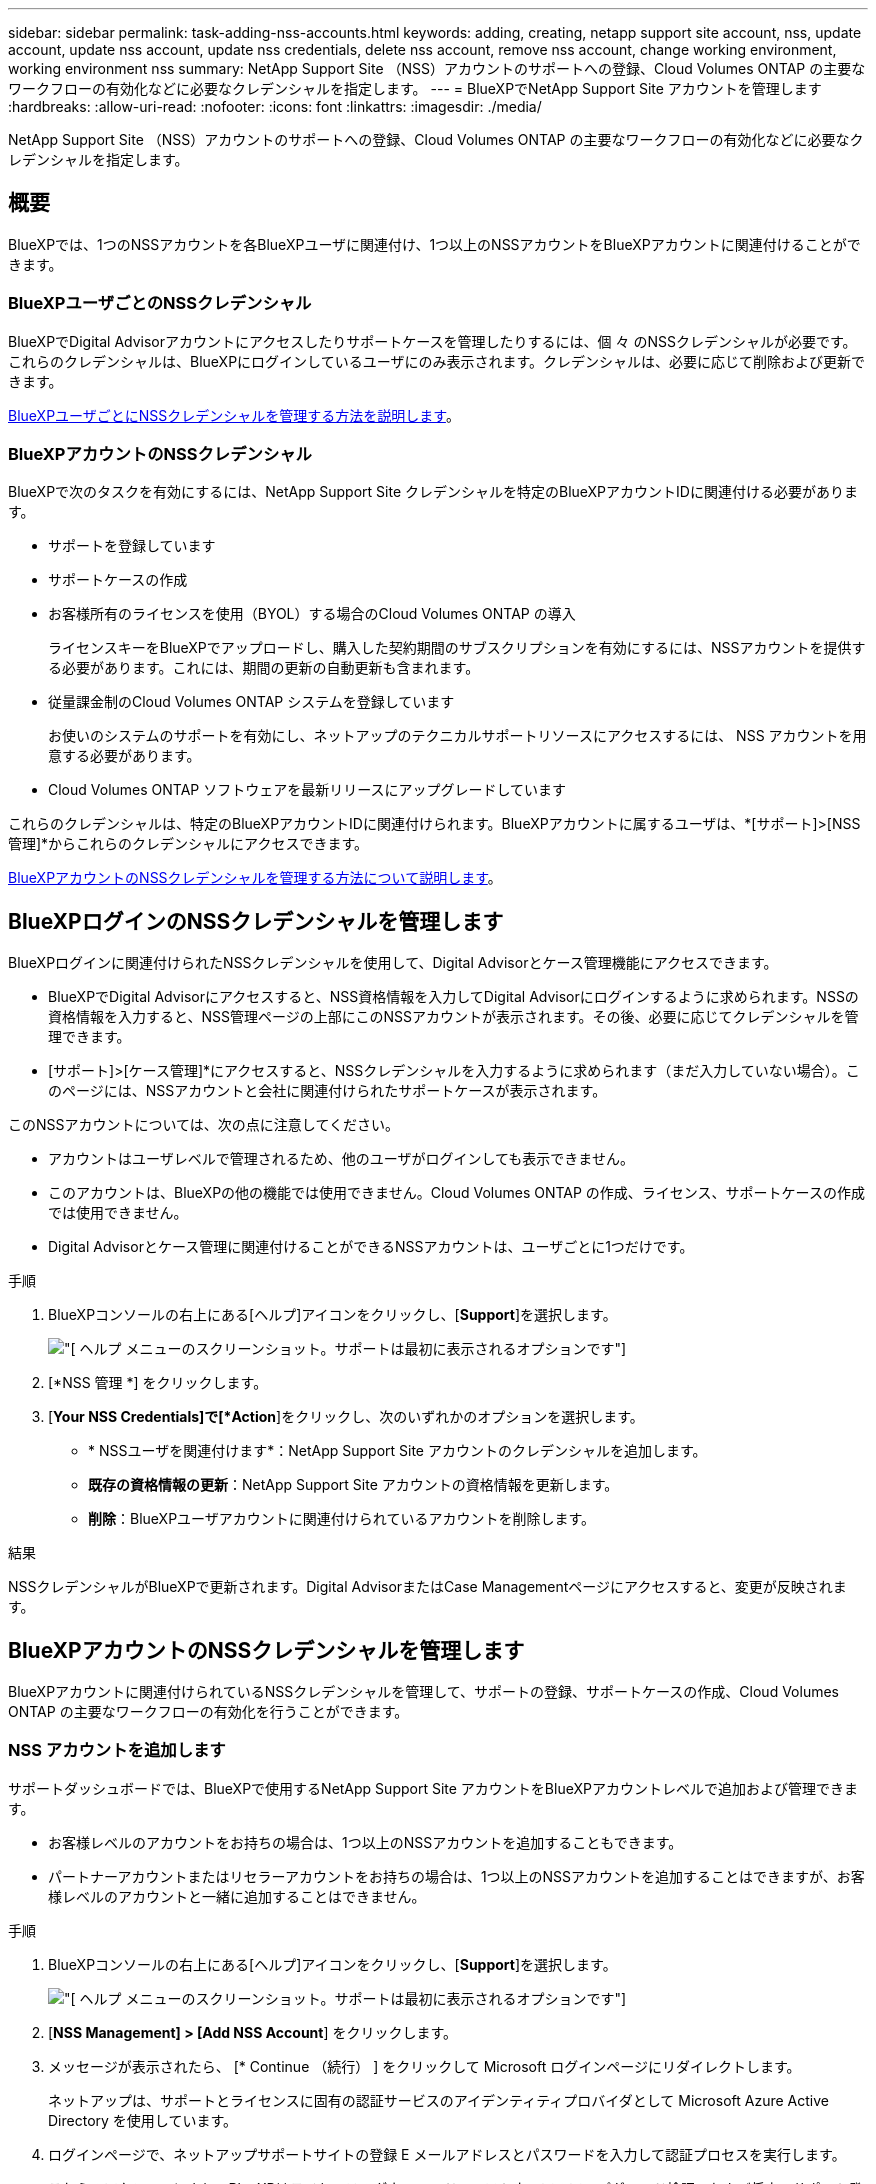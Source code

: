 ---
sidebar: sidebar 
permalink: task-adding-nss-accounts.html 
keywords: adding, creating, netapp support site account, nss, update account, update nss account, update nss credentials, delete nss account, remove nss account, change working environment, working environment nss 
summary: NetApp Support Site （NSS）アカウントのサポートへの登録、Cloud Volumes ONTAP の主要なワークフローの有効化などに必要なクレデンシャルを指定します。 
---
= BlueXPでNetApp Support Site アカウントを管理します
:hardbreaks:
:allow-uri-read: 
:nofooter: 
:icons: font
:linkattrs: 
:imagesdir: ./media/


[role="lead"]
NetApp Support Site （NSS）アカウントのサポートへの登録、Cloud Volumes ONTAP の主要なワークフローの有効化などに必要なクレデンシャルを指定します。



== 概要

BlueXPでは、1つのNSSアカウントを各BlueXPユーザに関連付け、1つ以上のNSSアカウントをBlueXPアカウントに関連付けることができます。



=== BlueXPユーザごとのNSSクレデンシャル

BlueXPでDigital Advisorアカウントにアクセスしたりサポートケースを管理したりするには、個 々 のNSSクレデンシャルが必要です。これらのクレデンシャルは、BlueXPにログインしているユーザにのみ表示されます。クレデンシャルは、必要に応じて削除および更新できます。

<<Manage NSS credentials per BlueXP user,BlueXPユーザごとにNSSクレデンシャルを管理する方法を説明します>>。



=== BlueXPアカウントのNSSクレデンシャル

BlueXPで次のタスクを有効にするには、NetApp Support Site クレデンシャルを特定のBlueXPアカウントIDに関連付ける必要があります。

* サポートを登録しています
* サポートケースの作成
* お客様所有のライセンスを使用（BYOL）する場合のCloud Volumes ONTAP の導入
+
ライセンスキーをBlueXPでアップロードし、購入した契約期間のサブスクリプションを有効にするには、NSSアカウントを提供する必要があります。これには、期間の更新の自動更新も含まれます。

* 従量課金制のCloud Volumes ONTAP システムを登録しています
+
お使いのシステムのサポートを有効にし、ネットアップのテクニカルサポートリソースにアクセスするには、 NSS アカウントを用意する必要があります。

* Cloud Volumes ONTAP ソフトウェアを最新リリースにアップグレードしています


これらのクレデンシャルは、特定のBlueXPアカウントIDに関連付けられます。BlueXPアカウントに属するユーザは、*[サポート]>[NSS管理]*からこれらのクレデンシャルにアクセスできます。

<<BlueXPアカウントのNSSクレデンシャルを管理します,BlueXPアカウントのNSSクレデンシャルを管理する方法について説明します>>。



== BlueXPログインのNSSクレデンシャルを管理します

BlueXPログインに関連付けられたNSSクレデンシャルを使用して、Digital Advisorとケース管理機能にアクセスできます。

* BlueXPでDigital Advisorにアクセスすると、NSS資格情報を入力してDigital Advisorにログインするように求められます。NSSの資格情報を入力すると、NSS管理ページの上部にこのNSSアカウントが表示されます。その後、必要に応じてクレデンシャルを管理できます。
* [サポート]>[ケース管理]*にアクセスすると、NSSクレデンシャルを入力するように求められます（まだ入力していない場合）。このページには、NSSアカウントと会社に関連付けられたサポートケースが表示されます。


このNSSアカウントについては、次の点に注意してください。

* アカウントはユーザレベルで管理されるため、他のユーザがログインしても表示できません。
* このアカウントは、BlueXPの他の機能では使用できません。Cloud Volumes ONTAP の作成、ライセンス、サポートケースの作成では使用できません。
* Digital Advisorとケース管理に関連付けることができるNSSアカウントは、ユーザごとに1つだけです。


.手順
. BlueXPコンソールの右上にある[ヘルプ]アイコンをクリックし、[*Support*]を選択します。
+
image:https://raw.githubusercontent.com/NetAppDocs/cloud-manager-family/main/media/screenshot-help-support.png["[ ヘルプ ] メニューのスクリーンショット。サポートは最初に表示されるオプションです"]

. [*NSS 管理 *] をクリックします。
. [*Your NSS Credentials]で[*Action*]をクリックし、次のいずれかのオプションを選択します。
+
** * NSSユーザを関連付けます*：NetApp Support Site アカウントのクレデンシャルを追加します。
** *既存の資格情報の更新*：NetApp Support Site アカウントの資格情報を更新します。
** *削除*：BlueXPユーザアカウントに関連付けられているアカウントを削除します。




.結果
NSSクレデンシャルがBlueXPで更新されます。Digital AdvisorまたはCase Managementページにアクセスすると、変更が反映されます。



== BlueXPアカウントのNSSクレデンシャルを管理します

BlueXPアカウントに関連付けられているNSSクレデンシャルを管理して、サポートの登録、サポートケースの作成、Cloud Volumes ONTAP の主要なワークフローの有効化を行うことができます。



=== NSS アカウントを追加します

サポートダッシュボードでは、BlueXPで使用するNetApp Support Site アカウントをBlueXPアカウントレベルで追加および管理できます。

* お客様レベルのアカウントをお持ちの場合は、1つ以上のNSSアカウントを追加することもできます。
* パートナーアカウントまたはリセラーアカウントをお持ちの場合は、1つ以上のNSSアカウントを追加することはできますが、お客様レベルのアカウントと一緒に追加することはできません。


.手順
. BlueXPコンソールの右上にある[ヘルプ]アイコンをクリックし、[*Support*]を選択します。
+
image:https://raw.githubusercontent.com/NetAppDocs/cloud-manager-family/main/media/screenshot-help-support.png["[ ヘルプ ] メニューのスクリーンショット。サポートは最初に表示されるオプションです"]

. [*NSS Management] > [Add NSS Account*] をクリックします。
. メッセージが表示されたら、 [* Continue （続行） ] をクリックして Microsoft ログインページにリダイレクトします。
+
ネットアップは、サポートとライセンスに固有の認証サービスのアイデンティティプロバイダとして Microsoft Azure Active Directory を使用しています。

. ログインページで、ネットアップサポートサイトの登録 E メールアドレスとパスワードを入力して認証プロセスを実行します。
+
これらのアクションにより、BlueXPはライセンスのダウンロード、ソフトウェアのアップグレード検証、および将来のサポート登録などの目的でNSSアカウントを使用できます。

+
次の点に注意してください。

+
** NSSアカウントは、お客様レベルのアカウントである必要があります（ゲストアカウントや一時アカウントではありません）。複数のお客様レベルのNSSアカウントを設定できます。
** NSSアカウントがパートナーレベルのアカウントの場合、作成できるNSSアカウントは1つだけです。お客様レベルのNSSアカウントを追加しようとすると、パートナーレベルのアカウントが存在する場合は、次のエラーメッセージが表示されます。
+
「別のタイプのNSSユーザーがすでに存在するため、このアカウントではNSS顧客タイプは許可されていません。」

+
既存のお客様レベルのNSSアカウントがあり、パートナーレベルのアカウントを追加しようとする場合も同様です。

** ログインに成功すると、ネットアップはNSSのユーザ名を保存します。
+
これはシステムによって生成されたIDで、電子メールにマッピングされます。[*NSS Management*]ページで、から電子メールを表示できます image:https://raw.githubusercontent.com/NetAppDocs/cloud-manager-family/main/media/icon-nss-menu.png["3つの水平ドットのアイコン"] メニュー。

** ログイン認証情報トークンを更新する必要がある場合は、の[認証情報の更新*]オプションも使用できます image:https://raw.githubusercontent.com/NetAppDocs/cloud-manager-family/main/media/icon-nss-menu.png["3つの水平ドットのアイコン"] メニュー。
+
このオプションを使用すると、再度ログインするように求められます。これらのアカウントのトークンは90日後に期限切れになります。このことを通知する通知が投稿されます。





.次の手順
新しいCloud Volumes ONTAP システムの作成時、既存のCloud Volumes ONTAP システムの登録時、およびサポート登録時にアカウントを選択できるようになりました。

* https://docs.netapp.com/us-en/cloud-manager-cloud-volumes-ontap/task-deploying-otc-aws.html["AWS での Cloud Volumes ONTAP の起動"^]
* https://docs.netapp.com/us-en/cloud-manager-cloud-volumes-ontap/task-deploying-otc-azure.html["Azure で Cloud Volumes ONTAP を起動します"^]
* https://docs.netapp.com/us-en/cloud-manager-cloud-volumes-ontap/task-deploying-gcp.html["GCP での Cloud Volumes ONTAP の起動"^]
* https://docs.netapp.com/us-en/cloud-manager-cloud-volumes-ontap/task-registering.html["従量課金制システムの登録"^]




=== NSS アカウントを更新して新しい認証方法を適用します

2021 年 11 月以降、ネットアップはサポートとライセンスに固有の認証サービスのアイデンティティプロバイダとして Microsoft Azure Active Directory を使用します。この更新プログラムの結果、以前に追加した既存のアカウントの資格情報を更新するように求められます。

.手順
. まだ行っていない場合は、 https://kb.netapp.com/Advice_and_Troubleshooting/Miscellaneous/FAQs_for_NetApp_adoption_of_MS_Azure_AD_B2C_for_login["現在のネットアップアカウントにリンクする Microsoft Azure Active Directory B2C アカウントを作成します"^]。
. BlueXPコンソールの右上にある[ヘルプ]アイコンをクリックし、[*Support*]を選択します。
. [*NSS 管理 *] をクリックします。
. アップデートする NSS アカウントの場合は、 * アカウントの更新 * をクリックします。
+
image:screenshot-nss-update-account.png["［ アカウントの更新 ］ オプションを示すスクリーンショット"]

. メッセージが表示されたら、 [* Continue （続行） ] をクリックして Microsoft ログインページにリダイレクトします。
+
ネットアップは、サポートとライセンスに固有の認証サービスのアイデンティティプロバイダとして Microsoft Azure Active Directory を使用しています。

. ログインページで、ネットアップサポートサイトの登録 E メールアドレスとパスワードを入力して認証プロセスを実行します。
+
処理が完了したら、更新したアカウントが表に _new_account として表示されるようになります。古いバージョンのアカウントは ' 既存の作業環境の関連付けとともにテーブルに表示されます

. 既存の Cloud Volumes ONTAP 作業環境が古いバージョンのアカウントに接続されている場合は、次の手順に従ってください <<作業環境を別の NSS アカウントに接続します,それらの作業環境を別の NSS アカウントに接続します>>。
. 古いバージョンの NSS アカウントに移動し、をクリックします image:icon-action.png["横方向の 3 つの点を示すアイコン"] 次に、 * Delete * を選択します。




=== NSS クレデンシャルを更新します

次のいずれかの場合は、BlueXPでNSSアカウントの資格情報を更新する必要があります。

* このアカウントのクレデンシャルを変更した場合
* アカウントに関連付けられた更新トークンの有効期限は3カ月です


.手順
. BlueXPコンソールの右上にある[ヘルプ]アイコンをクリックし、[*Support*]を選択します。
. [*NSS 管理 *] をクリックします。
. アップデートする NSS アカウントのをクリックします image:icon-action.png["横方向の 3 つの点を示すアイコン"] 次に、 [ 資格情報の更新 ] を選択します。
+
image:screenshot-nss-update-credentials.png["ネットアップサポートサイトのアカウントの操作メニューを示すスクリーンショット。削除オプションを選択できます。"]

. メッセージが表示されたら、 [* Continue （続行） ] をクリックして Microsoft ログインページにリダイレクトします。
+
ネットアップは、サポートとライセンスに固有の認証サービスのアイデンティティプロバイダとして Microsoft Azure Active Directory を使用しています。

. ログインページで、ネットアップサポートサイトの登録 E メールアドレスとパスワードを入力して認証プロセスを実行します。




=== 作業環境を別の NSS アカウントに接続します

組織に複数のネットアップサポートサイトのアカウントがある場合、 Cloud Volumes ONTAP システムに関連付けられているアカウントを変更することができます。

この機能は、ネットアップがアイデンティティ管理に導入した Microsoft Azure AD を使用するように設定された NSS アカウントでのみサポートされます。この機能を使用する前に、「 * NSS アカウントを追加 * 」または「 * アカウントを更新 * 」をクリックする必要があります。

.手順
. BlueXPコンソールの右上にある[ヘルプ]アイコンをクリックし、[*Support*]を選択します。
. [*NSS 管理 *] をクリックします。
. NSS アカウントを変更するには、次の手順を実行します。
+
.. 作業環境が現在関連付けられているネットアップサポートサイトのアカウントの行を展開します。
.. 関連付けを変更する作業環境で、をクリックします image:icon-action.png["横方向の 3 つの点を示すアイコン"]
.. 別の NSS アカウントに変更 * を選択します。
+
image:screenshot-nss-change-account.png["ネットアップサポートサイトのアカウントに関連付けられている作業環境の操作メニューを示すスクリーンショット。"]

.. アカウントを選択し、 * 保存 * をクリックします。






=== NSS アカウントの E メールアドレスを表示します

NetApp Support Site アカウントで認証サービスにMicrosoft Azure Active Directoryを使用しているため、BlueXPに表示されるNSSユーザ名は通常、Azure ADで生成された識別子です。そのため、そのアカウントに関連付けられている E メールアドレスがすぐにわからない場合があります。しかし、BlueXPには、関連するメールアドレスを表示するオプションがあります。


TIP: NSS管理ページに移動すると、表の各アカウントのトークンがBlueXPによって生成されます。このトークンには、関連付けられた E メールアドレスに関する情報が含まれます。その後、ページから移動するとトークンが削除されます。この情報はキャッシュされないため、プライバシーを保護できます。

.手順
. BlueXPコンソールの右上にある[ヘルプ]アイコンをクリックし、[*Support*]を選択します。
. [*NSS 管理 *] をクリックします。
. アップデートする NSS アカウントのをクリックします image:icon-action.png["横方向の 3 つの点を示すアイコン"] 次に、 [ 電子メールアドレスの表示 *] を選択します。
+
image:screenshot-nss-display-email.png["ネットアップサポートサイトのアカウントの操作メニューを示すスクリーンショット。 E メールアドレスを表示できます。"]



.結果
NetApp Support Site ユーザー名と関連するメールアドレスが表示されます。コピーボタンを使用して、電子メールアドレスをコピーできます。



=== NSS アカウントを削除します

BlueXPで使用しないNSSアカウントをすべて削除します。

Cloud Volumes ONTAP 作業環境に現在関連付けられているアカウントは削除できません。最初にが必要です <<作業環境を別の NSS アカウントに接続します,それらの作業環境を別の NSS アカウントに接続します>>。

.手順
. BlueXPコンソールの右上にある[ヘルプ]アイコンをクリックし、[*Support*]を選択します。
. [*NSS 管理 *] をクリックします。
. 削除する NSS アカウントのをクリックします image:icon-action.png["横方向の 3 つの点を示すアイコン"] 次に、 * Delete * を選択します。
+
image:screenshot-nss-delete.png["ネットアップサポートサイトのアカウントの操作メニューを示すスクリーンショット。削除オプションを選択できます。"]

. 削除を確定するには、 * 削除 * をクリックします。

